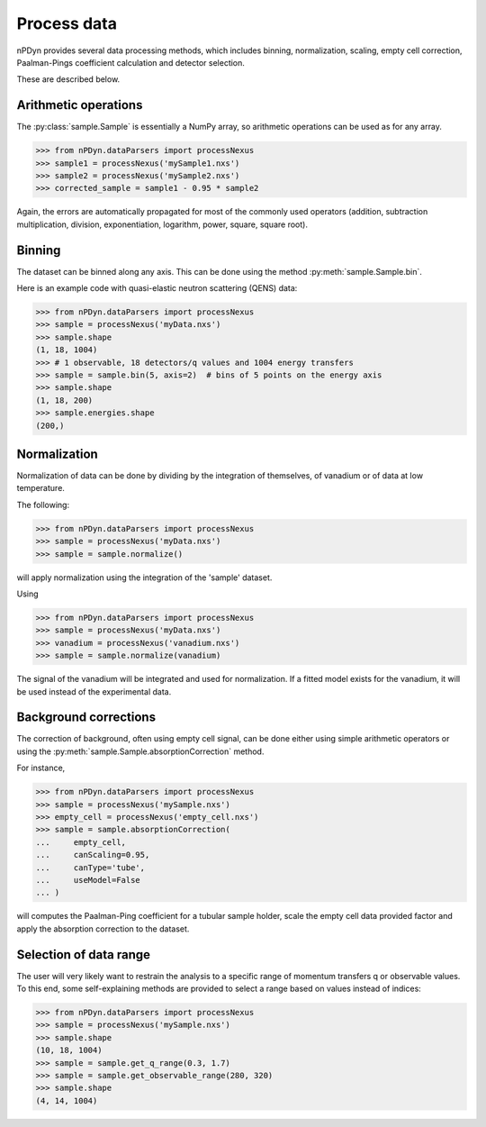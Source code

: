 Process data
============
nPDyn provides several data processing methods, which includes
binning, normalization, scaling, empty cell correction,
Paalman-Pings coefficient calculation and detector selection.

These are described below.

Arithmetic operations
^^^^^^^^^^^^^^^^^^^^^
The :py:class:`sample.Sample` is essentially a NumPy array, so
arithmetic operations can be used as for any array.

>>> from nPDyn.dataParsers import processNexus
>>> sample1 = processNexus('mySample1.nxs')
>>> sample2 = processNexus('mySample2.nxs')
>>> corrected_sample = sample1 - 0.95 * sample2

Again, the errors are automatically propagated for most of the commonly
used operators (addition, subtraction multiplication, division,
exponentiation, logarithm, power, square, square root).

Binning
^^^^^^^
The dataset can be binned along any axis.
This can be done using the method :py:meth:`sample.Sample.bin`.

Here is an example code with quasi-elastic neutron scattering (QENS) data:

>>> from nPDyn.dataParsers import processNexus
>>> sample = processNexus('myData.nxs')
>>> sample.shape
(1, 18, 1004)
>>> # 1 observable, 18 detectors/q values and 1004 energy transfers
>>> sample = sample.bin(5, axis=2)  # bins of 5 points on the energy axis
>>> sample.shape
(1, 18, 200)
>>> sample.energies.shape
(200,)

Normalization
^^^^^^^^^^^^^
Normalization of data can be done by dividing by the integration
of themselves, of vanadium or of data at low temperature.

The following:

>>> from nPDyn.dataParsers import processNexus
>>> sample = processNexus('myData.nxs')
>>> sample = sample.normalize()

will apply normalization using the integration of the 'sample' dataset.

Using

>>> from nPDyn.dataParsers import processNexus
>>> sample = processNexus('myData.nxs')
>>> vanadium = processNexus('vanadium.nxs')
>>> sample = sample.normalize(vanadium)

The signal of the vanadium will be integrated and used for normalization.
If a fitted model exists for the vanadium, it will be used instead of the
experimental data.

Background corrections
^^^^^^^^^^^^^^^^^^^^^^
The correction of background, often using empty cell signal, can be
done either using simple arithmetic operators or using the
:py:meth:`sample.Sample.absorptionCorrection` method.

For instance,

>>> from nPDyn.dataParsers import processNexus
>>> sample = processNexus('mySample.nxs')
>>> empty_cell = processNexus('empty_cell.nxs')
>>> sample = sample.absorptionCorrection(
...     empty_cell,
...     canScaling=0.95,
...     canType='tube',
...     useModel=False
... )

will computes the Paalman-Ping coefficient for a tubular sample
holder, scale the empty cell data provided factor and apply
the absorption correction to the dataset.


Selection of data range
^^^^^^^^^^^^^^^^^^^^^^^
The user will very likely want to restrain the analysis to a specific
range of momentum transfers q or observable values.
To this end, some self-explaining methods are provided to select a
range based on values instead of indices:

>>> from nPDyn.dataParsers import processNexus
>>> sample = processNexus('mySample.nxs')
>>> sample.shape
(10, 18, 1004)
>>> sample = sample.get_q_range(0.3, 1.7)
>>> sample = sample.get_observable_range(280, 320)
>>> sample.shape
(4, 14, 1004)
